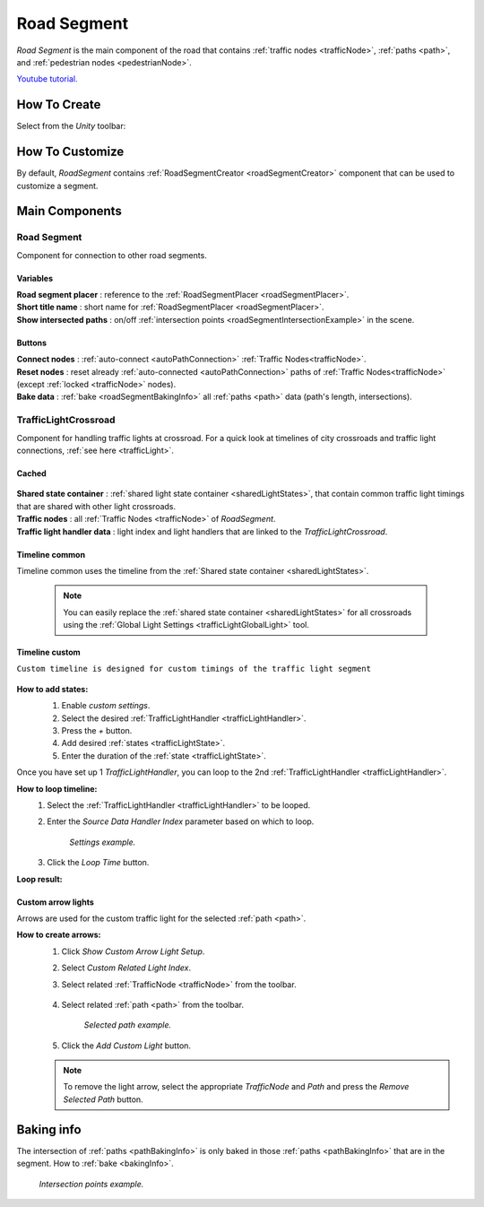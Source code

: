 .. _roadSegment:

Road Segment
=====

`Road Segment` is the main component of the road that contains :ref:`traffic nodes <trafficNode>`, :ref:`paths <path>`, and :ref:`pedestrian nodes <pedestrianNode>`.

`Youtube tutorial. <https://youtu.be/wNa8GgBPyqU>`_

How To Create
------------

Select from the `Unity` toolbar:

	.. image:: /images/road/installation/RoadSegmentCreation.png
	
	
How To Customize
------------

By default, `RoadSegment` contains :ref:`RoadSegmentCreator <roadSegmentCreator>` component that can be used to customize a segment.
	
	
Main Components
------------

Road Segment
~~~~~~~~~~~~

Component for connection to other road segments.

	.. image:: /images/road/roadSegment/RoadSegment.png
	
Variables
""""""""""""""

| **Road segment placer** : reference to the :ref:`RoadSegmentPlacer <roadSegmentPlacer>`.
| **Short title name** : short name for :ref:`RoadSegmentPlacer <roadSegmentPlacer>`.
| **Show intersected paths** : on/off :ref:`intersection points <roadSegmentIntersectionExample>` in the scene.
	
Buttons
""""""""""""""

| **Connect nodes** : :ref:`auto-connect <autoPathConnection>` :ref:`Traffic Nodes<trafficNode>`.
| **Reset nodes** : reset already :ref:`auto-connected <autoPathConnection>` paths of :ref:`Traffic Nodes<trafficNode>` (except :ref:`locked <trafficNode>` nodes).
| **Bake data** : :ref:`bake <roadSegmentBakingInfo>` all :ref:`paths <path>` data (path's length, intersections).
	
.. _trafficLightCrossroad:
	
TrafficLightCrossroad
~~~~~~~~~~~~

Component for handling traffic lights at crossroad. For a quick look at timelines of city crossroads and traffic light connections, :ref:`see here <trafficLight>`.

Cached
""""""""""""""

	.. image:: /images/road/roadSegment/TrafficLightCrossroadCached.png
	
| **Shared state container** : :ref:`shared light state container <sharedLightStates>`, that contain common traffic light timings that are shared with other light crossroads.
| **Traffic nodes** : all :ref:`Traffic Nodes <trafficNode>` of `RoadSegment`.
| **Traffic light handler data** : light index and light handlers that are linked to the `TrafficLightCrossroad`.

Timeline common
""""""""""""""
	
Timeline common uses the timeline from the :ref:`Shared state container <sharedLightStates>`.
	
	.. image:: /images/road/roadSegment/TrafficLightCrossroadLightTimeline.png
	
	.. note::
		You can easily replace the :ref:`shared state container <sharedLightStates>` for all crossroads using the :ref:`Global Light Settings <trafficLightGlobalLight>` tool.

Timeline custom
""""""""""""""

``Custom timeline is designed for custom timings of the traffic light segment``

	.. image:: /images/road/roadSegment/TrafficLightCrossroadCustomTimelineExample1.png
		
**How to add states:**
	#. Enable `custom settings`.
	#. Select the desired :ref:`TrafficLightHandler <trafficLightHandler>`.
	#. Press the `+` button.
	#. Add desired :ref:`states <trafficLightState>`.
	#. Enter the duration of the :ref:`state <trafficLightState>`.
		
	.. image:: /images/road/roadSegment/TrafficLightCrossroadCustomTimeline.png
	
Once you have set up 1 `TrafficLightHandler`, you can loop to the 2nd :ref:`TrafficLightHandler <trafficLightHandler>`.
	
**How to loop timeline:**
	#. Select the :ref:`TrafficLightHandler <trafficLightHandler>` to be looped.
	#. Enter the `Source Data Handler Index` parameter based on which to loop.
	
		.. image:: /images/road/roadSegment/TrafficLightCrossroadCustomTimelineLoopExample1.png
		`Settings example.`
		
	#. Click the `Loop Time` button.
	
**Loop result:**

	.. image:: /images/road/roadSegment/TrafficLightCrossroadCustomTimelineLoopExample2.png

Custom arrow lights
""""""""""""""

Arrows are used for the custom traffic light for the selected :ref:`path <path>`.

**How to create arrows:**
	#. Click `Show Custom Arrow Light Setup`.
	#. Select `Custom Related Light Index`.
	#. Select related :ref:`TrafficNode <trafficNode>` from the toolbar.
	
		.. image:: /images/road/roadSegment/TrafficLightCrossroadLightArrowSettingsExample.png
			
	#. Select related :ref:`path <path>` from the toolbar.
	
		.. image:: /images/road/roadSegment/TrafficLightCrossroadLightArrowSettingsExample2.png
		`Selected path example.`
		
	#. Click the `Add Custom Light` button.
	
	.. note:: To remove the light arrow, select the appropriate `TrafficNode` and `Path` and press the `Remove Selected Path` button.

.. _roadSegmentBakingInfo:

Baking info
------------

The intersection of :ref:`paths <pathBakingInfo>` is only baked in those :ref:`paths <pathBakingInfo>` that are in the segment. How to :ref:`bake <bakingInfo>`.

.. _roadSegmentIntersectionExample:

	.. image:: /images/road/roadSegment/RoadSegmentIntersectionExample.png
	`Intersection points example.`


	

